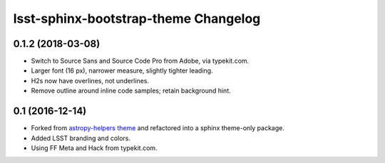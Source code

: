 lsst-sphinx-bootstrap-theme Changelog
=====================================

0.1.2 (2018-03-08)
------------------

- Switch to Source Sans and Source Code Pro from Adobe, via typekit.com.
- Larger font (16 px), narrower measure, slightly tighter leading.
- H2s now have overlines, not underlines.
- Remove outline around inline code samples; retain background hint.

0.1 (2016-12-14)
----------------

- Forked from  `astropy-helpers theme <https://github.com/astropy/astropy-helpers>`_ and refactored into a sphinx theme-only package.
- Added LSST branding and colors.
- Using FF Meta and Hack from typekit.com.
